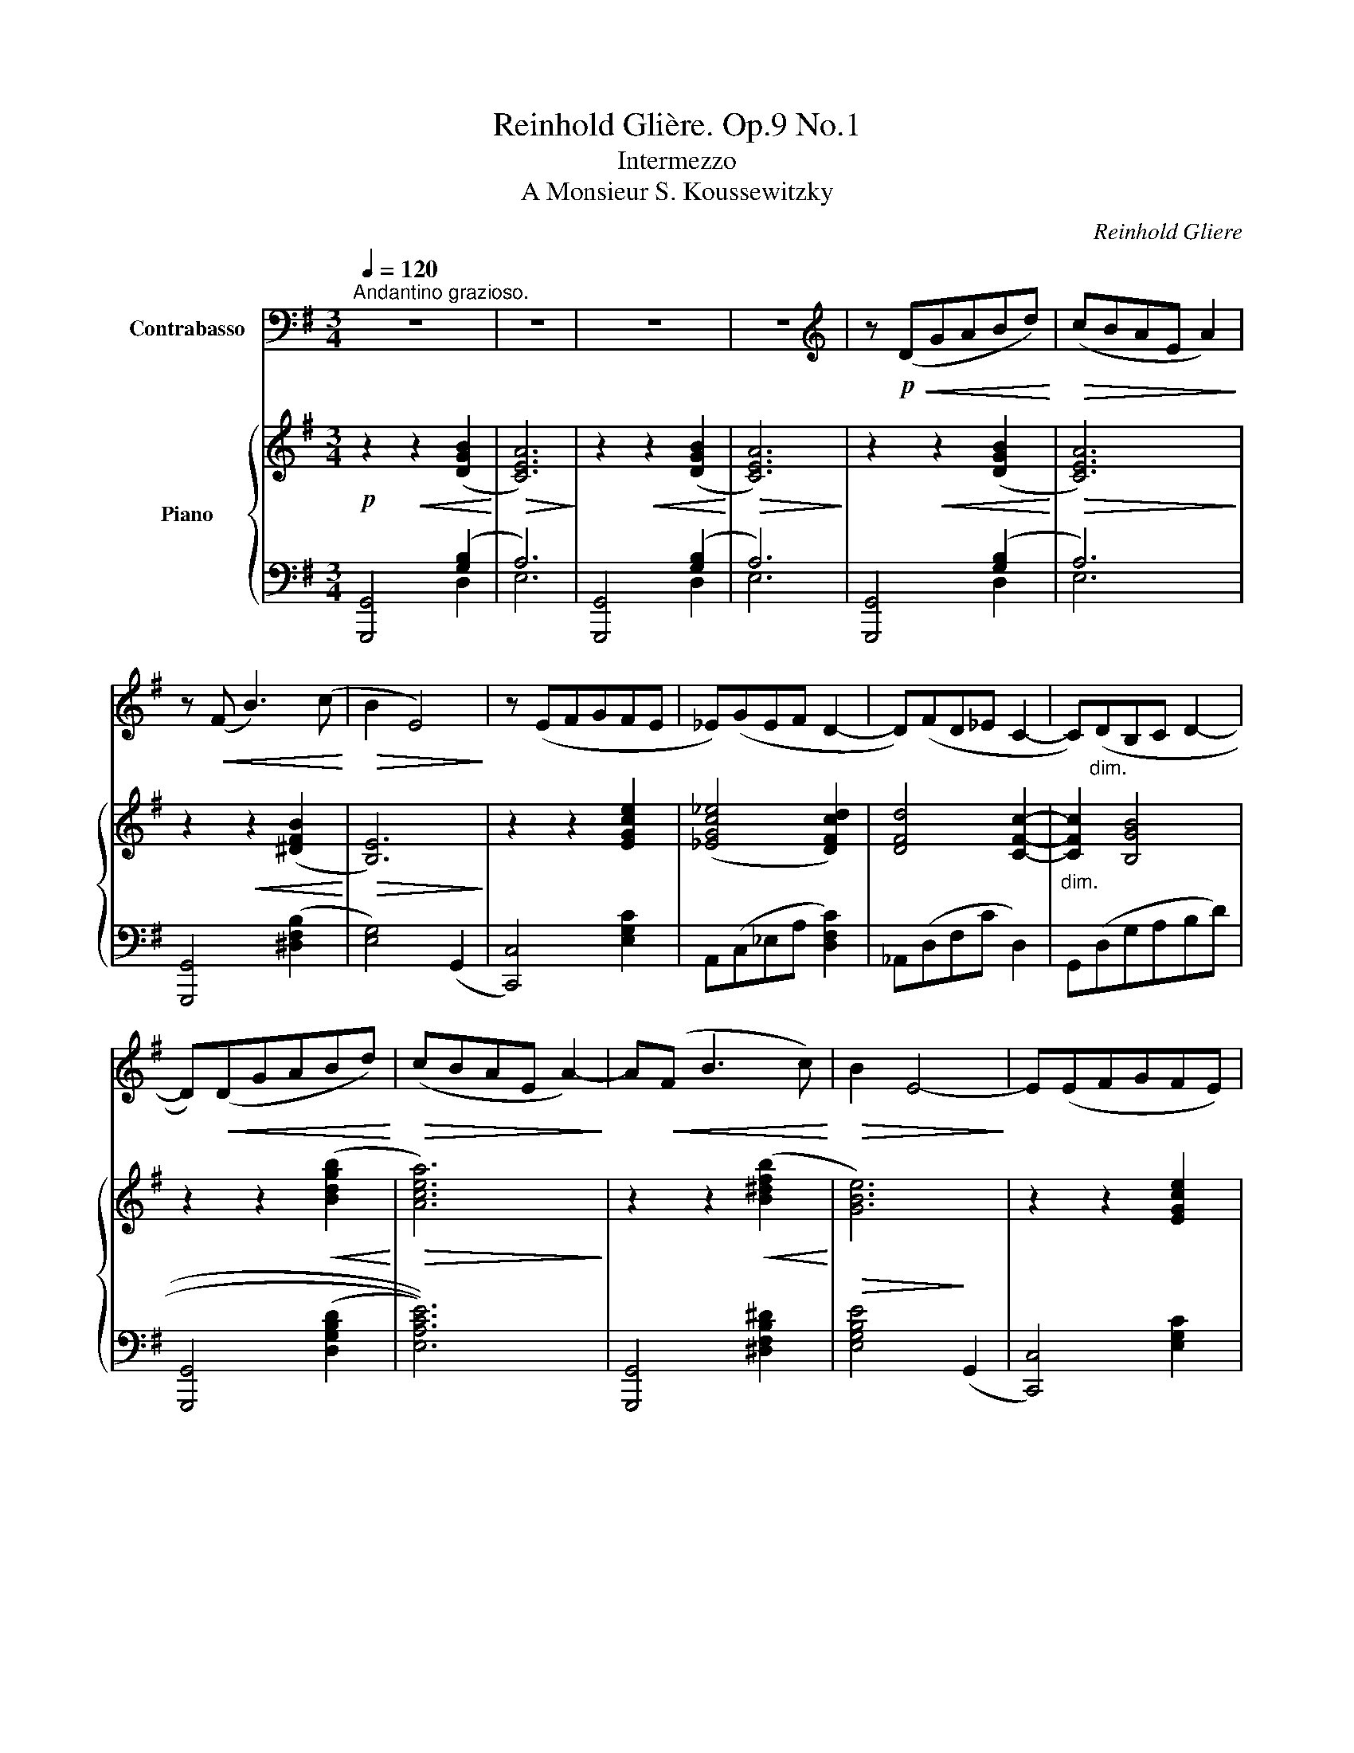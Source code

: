 X:1
T:Reinhold Glière. Op.9 No.1
T:Intermezzo
T:A Monsieur S. Koussewitzky
C:Reinhold Gliere
%%score 1 { ( 2 5 ) | ( 3 4 6 ) }
L:1/8
Q:1/4=120
M:3/4
K:G
V:1 bass transpose=-12 nm="Contrabasso"
V:2 treble nm="Piano"
V:5 treble 
V:3 bass 
V:4 bass 
V:6 bass 
V:1
"^Andantino grazioso." z6 | z6 | z6 | z6 |[K:treble] z!p!!<(! (DGABd)!<)! |!>(! (cBAE A2)!>)! | %6
 z!<(! (F B3) (c!<)! |!>(! B2 E4)!>)! | z (EFGFE | _E)(GEF D2- | D)(FD_E C2- | C)"_dim."(DB,C D2- | %12
 D)!<(!(DGABd)!<)! |!>(! (cBAE A2-)!>)! | A!<(!(F B3 c)!<)! |!>(! B2 E4-!>)! | E(EFGFE) | %17
 (_EGEF D2- | D)(FD_E C2- |!<(! C)(B,DGAB)!<)! |!f! e6 | _e6- | e2 (d2 B2) |"_dim." (A2 E2 F2) | %24
!>(! (F4 G2- | G2)!>)! z2 z2 | z2 z2!f!"^poco animato"!<(! (uC>c)!<)! | c6- | c2 (_B3 ^F | %29
!>(! A4 G2)!>)! | z2 z2!<(! (u_B,>_B)!<)! | _B6- | B2 (_A3 E |!>(! G4 =F2)!>)! | %34
 z!p!!<(! (_E_A_B_c_e)!<)! |!>(! (d_c_B=F B2)!>)! | (_c3 _B _A2- | A2) (_B3 =F) | (_B4 _E2) | %39
 (_E3 D) D2 | (D3 ^C) C2 | ^C4- C_B, | C_D G4- | G(_B,C_D G2- | G3) _B c_d |!<(! g6-!<)! | %46
!mf! g[K:bass]!<(!(D,G,A,B,D)!<)! |!f! (FED{/F}EB,C) |"_dim." (D_E_B,CD^D) | %49
 (_B,C!>(!D[K:treble]GA_B)!>)! |!p! d6- | d6- |"^.""_poco rit." d6- | d6- |!p! d(D!<(!GABd)!<)! | %55
 (cBAE A2- | A)!<(!F B3 c!<)! |!>(! (B2!>)! E4- | E)(EFGFE) | (_EGEF D2- | D)(FD_E C2- | %61
 C)(DB,C D2- | D)(DGABd) |!>(! (cBA!>)!E A2- |!<(! A)F!<)! B3 c |!>(! (B2!>)! E4- | %66
"_cresc. accelerando" E)EFGFE- | E(DGBd=f | e2) (c3 B |"^dim. rit." c)(EF^GAc) |!>(! (B4!>)! A2) | %71
"^a tempo"!p! G6- | G6- | G(G,CD_EG) | (c_BAc B2- | B)(_E_A_Bc_e | d4 F2) | (G4 F2 | =F6) | %79
 (_E3 D C2 | _E6-) | E6- | E6- | E6- | E[K:bass]"_molto rit."(_E,_A,_B,C_E) | _E6 | %86
 (D4[K:treble] d2) | d6 | A3!<(! (EGA!<)! |!>(! d6)!>)! |!<(! A3 (EG!<)!A |!>(! d6)!>)! | %92
!pp! !open!G6 | g6- | g6- | g6- |!>(! g6- | !fermata!g2!>)! z2 z2 |] %98
V:2
!p! z2!<(! z2 ([DGB]2!<)! |!>(! [CEA]6)!>)! | z2!<(! z2 ([DGB]2!<)! |!>(! [CEA]6)!>)! | %4
 z2!<(! z2 ([DGB]2!<)! |!>(! [CEA]6)!>)! | z2!<(! z2 ([^DFB]2!<)! |!>(! [B,E]6)!>)! | %8
 z2 z2 [EGce]2 | (([_EGc_e]4 [DFcd]2)) | [DFd]4 [CFc]2- |"_dim." [CFc]2 [B,GB]4 | %12
 z2 z2!<(! (([Bdgb]2!<)! |!>(! [Acea]6))!>)! | z2 z2!<(! ([B^dfb]2!<)! | [GBe]6) | z2 z2 [EGce]2 | %17
 (([_EGc_e]4 [DFcd]2)) | (([DFd]4 [CFc]2)) | (([Cc]2 [B,B]4-)) | [B,EB](B,E^FGB- | B)(gf{/a}gG-A | %22
 B3) (=f [^GBe][EG]) | (E4 F) z | [B,D]6- | [B,DG]4- [B,DG] z | %26
"_poco animato" z!f! ([eg]d_B[eg]B) | ([_eg](Ac[eg]-) A2) | [eg] [df]2 (F [_Bd][Ac]- | %29
 [Ac])(DGA[G_B]d) | z!f! ([d=f](c_AdA)) | [_d=f](G_B[df]- G2) | [df] [ce]2 (E [_Ac][G_B]- | %33
!>(! [GB])(C=FG[F_A]c)!>)! |!p! [_E_A_c]([c_e]AE [ce]2 | [=F_Bd]2) ([_bd']=fd[bd']) | %36
 [_e_a_c'_e'] (_E_A_B_ce) | (d_c_B=F B2- | B)(_B,_E=FG_B- | B)(_B,CD _A2) | z (_B,C_D G2- | %41
 G)(_B,C_D G2- | G3) (_B,C_D | G4- G)(_B | c_d g4- | g) z!<(! [_dg]4!<)! |!mf! [=B=dg]6- | [Bdg]6 | %48
!mf!"_dim." [_Bdg]6- |!>(! [Bdg]4-!>)! [Bdg] z |!p! ([FAd]6 | ([EG^c]6) | ([_EG=c]6) | %53
 [FB]4 [=CFA]2) |!p! [B,DG]4 z2 | z"_espr." (EABce) | (^dcBF B2- | B)(Befgb) | (ebe'eag- | %59
 g)(_egc c'2- | c')(dfc c'2- | c')(bgabd') | z!<(! ([gb]dB [gb]2)!<)! | z!<(! ([ea]cA!<)! [ea]2) | %64
 z ([^df]FB [df]2) | z [Be]GE [Be]2 |"_cresc. accelerando" z [gb] eB [gb]2 | z ([bd']gd [bd']2) | %68
 z ([^gd']ed [gd']2) | z ([ac']ec [ac']2) | z ([fb]dB [Afa]2) | [GBg] (DGABd | _ag^fa g2- | %73
 g)(bc'fg_e | gG_eG_d_E) | ((c6 | [Fc]6)) | [DGB](DGABd | _ag^fa g2- | g)(Gcd_eg | c'_bac' b2- | %81
 b)(_e_a_bc'_e') |!8va(! c''6- | c''6- |"_molto rit." c''2!8va)! z2 z2 | [F,CF]6- | %86
!>(! [F,CF]6!>)! | z2 z2!<(! ([DGB]2!<)! |!>(! [CEA]6)!>)! | z2 z2!<(! ([DGB]2!<)! | %90
!>(! [CEA]6)!>)! | [DGB]4 .[DG]2 | .[DGB]2 .[GBd]2 .[Bdg]2 | .[dgb]2 .[gbd']2 .[bd'g']2 | %94
!ppp! [g_b^c'g']6- | [gbc'g']6 |!>(! !arpeggio![g=bd'g']6- | !fermata![gbd'g']2!>)! z2 z2 |] %98
V:3
 [G,,,G,,]4 ([G,B,]2 | A,6) | [G,,,G,,]4 ([G,B,]2 | A,6) | [G,,,G,,]4 ([G,B,]2 | A,6) | %6
w: ||||||
 [G,,,G,,]4 ([^D,F,B,]2 | [E,G,]4) (G,,2 | [C,,C,]4) [E,G,C]2 | A,,(C,_E,A, [D,F,C]2) | %10
w: ||||
 _A,,(D,F,C D,2) | G,,(D,G,A,B,D) | [G,,,G,,]4 (((([D,G,B,D]2 | [E,A,CE]6)))) | %14
w: ||||
 [G,,,G,,]4 [^D,F,B,^D]2 |!>(! [E,G,B,E]4!>)! (G,,2 | [C,,C,]4) [E,G,C]2 | A,,(C,_E,A, [D,F,C]2) | %18
w: ||||
 _A,,(D,F,C D,2) | G,,6 | E,4 [E,G,B,E]2 | ^C,,6 | D,,2 D,4- | D,6 | z (G,,,G,,B,,D,E, | %25
w: |||||||
 G,A,E,F, G,) z | [C,,C,]4 ([_B,EG]2 | [A,_EG]6) | [D,,D,]2 (D2 [D,F,]2) | G,,2 (D,2 [G,_B,D]2) | %30
w: |||||
 [_B,,,_B,,]4 ([_A,D=F]2 | [G,_DF]6) | [C,,C,]2 (C2 [C,E,]2) | =F,,2 (C,2 [=F,_A,C]2) | %34
w: ||||
 [_A,,,_A,,]6- | [A,,,A,,]4 [_A,,,_A,,]2 | [_A,,,_A,,]6- | [A,,,A,,]4 [_A,,,_A,,]2 | %38
w: ||||
 [G,,,G,,]4 [_E,_B,_E]2 | (=F,,6 | E,,6) | _E,,6- | E,,6- | E,,6- | E,,6- | [E,,D,G,] z (G,2 A,2) | %46
w: ||||||||
 [=D,G,B,=D]6- | [D,G,B,D]6 | [D,G,_B,D]6- | [D,G,B,D]4- [D,G,B,D] z | z (D,F,A,^CD- | D)(^CDC D2 | %52
w: ||||||
 D)(D,G,A,CA, | D^CDC D2) | [G,,,G,,]4 ([D,G,B,D]2 | [E,A,C]6) | [G,,,G,,]4 ([^D,F,B,^D]2 | %57
w: |||||
 [E,G,B,E]4) (G,,2 | [C,,C,]4) [E,G,CE]2 | A,,(C,_E,A, [D,F,C]2) | _A,,(F,CF,- [F,D]2) | %61
w: ||||
 [G,,,G,,]6- | [G,,,G,,=F,B,D]4 [G,,,G,,]2 | [A,,,A,,]6 | ([F,A,^D]CB,F,B,)(B,, | %65
w: ||||
 C,)(G, [E,G,B,]4) | ^C,(B, [G,B,E]4) | [D,,D,]6 | [E,^G,D]4 E,,2 | [A,,,A,,]4 ([E,A,C]2 | %70
w: |||||
 [D,F,C]2) D,,2 [D,F,C]2 | [G,,,G,,]6- | [G,,,G,,]6 | [C,,C,]4 ([_E,G,C]2 | %74
w: ||||
 [_E,G,_D]4) [_E,,,_E,,]2 | [_A,,,_A,,]2 (_A,2 G,2) | [D,F,C]4 [D,,,D,,]2 | [G,,,G,,]6- | %78
w: ||||
 [G,,,G,,]4 (([G,,,G,,]2 | [C,,C,]4)) ([_E,G,C]2 | [_E,G,_D]4) ([_E,,,_E,,]2 | %81
w: |||
 [_A,,,_A,,]4) [_E,_A,C]2 |[K:treble] [_A,C_E]2 (.[CE_A]2 .[EAc]2 | .[_Ac_e]2 .[ce_a]2 .[eac']2 | %84
w: |||
 [_ac'_e']2) z2[K:bass] (_A,,2 | !arpeggio![D,,,=A,,]6-) | [D,,,A,,]6 |!p! [G,,,G,,]4 ([D,G,B,]2 | %88
w: |D|||
 [E,A,]6) |!p! [G,,,G,,]4 ([D,G,B,]2 | [E,A,]6) | [G,,,G,,]4 (.[G,B,]2 | %92
w: ||||
 .[G,B,]2 .[G,B,D]2 .[G,DG]2 |[K:treble] .[GB]2 .[Gd]2 .[Gdg]2) | [_E_B^c]6- | [EBc]6 | %96
w: ||||
 !arpeggio![G,D=B]6- | !fermata![G,DB]2 z2 z2 |] %98
w: ||
V:4
 x4 D,2 | E,6 | x4 D,2 | E,6 | x4 D,2 | E,6 | x6 | x6 | x6 | x6 | x6 | x6 | x6 | x6 | x6 | x6 | %16
 x6 | x6 | x6 | z (D,A,G,^F,=F,) | C,,6 | z2 z2 [_E,G,B,_E]2 | z (G,B,DEB,) | (CB,^G,A,DC) | x6 | %25
 x6 | x6 | x6 | x6 | x6 | x6 | x6 | x6 | x6 | z2 z2 ([_E,_A,_C_E]2 | [=F,_B,D]6) | %36
 z2 z2 ([_E,_A,_C_E]2 | [=F,_B,D]6) | x6 | z2 z2 [_B,,D,_A,]2 | z2 z2 [_B,,_D,G,]2 | %41
 z2 z2 [_D,G,]2- | [D,G,]6- | [D,G,]6- | [D,G,]6- | x2 [_E,G,_D]4 | x6 | x6 | x6 | x6 | x6 | x6 | %52
 x6 | x6 | x6 | x6 | x6 | x6 | x6 | x6 | x6 | x2 G,2 F,2 | x6 | z (E,A,B,CE) | x6 | x6 | x6 | %67
 z (B, [G,B,D]4) | x6 | x6 | x6 | z2 z2 ([D,G,B,]2 | [=F,B,=F]6) | x6 | x6 | x2 [_E,C]4 | x6 | %77
 z2 z2 [G,B,D]2 | [=F,B,=F]4 x2 | x6 | x6 | x6 |[K:treble] x6 | x6 | x4[K:bass] x2 | x6 | x6 | x6 | %88
 x6 | x6 | x6 | x6 | x6 |[K:treble] x6 | x6 | _E,6 | x6 | x6 |] %98
V:5
 x6 | x6 | x6 | x6 | x6 | x6 | x6 | x6 | x6 | x6 | x6 | x6 | x6 | x6 | x6 | x6 | x6 | x6 | x6 | %19
 =F4 x2 | x6 | x4 G2 | G2 x4 | ABdcB>F | A4 G2- | x6 | x [eg]3 [eg]2 | [_eg]3 x [eg]2- | x6 | x6 | %30
 x [d=f]3 [df]2 | [_d=f]3 x [df]2- | x6 | x6 | x6 | x6 | x6 | x6 | x6 | x6 | x6 | x6 | x6 | x6 | %44
 x6 | x2 (G2 A2) | x6 | x6 | x6 | x6 | x6 | x6 | x6 | x6 | x6 | x6 | x6 | x6 | x6 | x6 | x6 | x6 | %62
 x6 | x6 | x6 | x6 | x6 | x6 | x6 | x6 | x6 | x6 | x6 | x6 | x6 | _A4 G2 | x6 | x6 | x6 | x6 | x6 | %81
 x6 |!8va(! x6 | x6 | x2!8va)! x4 | x6 | x6 | x6 | x6 | x6 | x6 | x6 | x6 | x6 | x6 | x6 | x6 | %97
 x6 |] %98
V:6
 x6 | x6 | x6 | x6 | x6 | x6 | x6 | x6 | x6 | x6 | x6 | x6 | x6 | x6 | x6 | x6 | x6 | x6 | x6 | %19
 x6 | x6 | x6 | x6 | x6 | x6 | x6 | x6 | x6 | x6 | x6 | x6 | x6 | x6 | x6 | x6 | x6 | x6 | x6 | %38
 x6 | x6 | x6 | x6 | x6 | x6 | x6 | x6 | x6 | x6 | x6 | x6 | x6 | x6 | x6 | x6 | x6 | x6 | x6 | %57
 x6 | x6 | x6 | x6 | z2 [B,D]4- | x6 | x6 | x6 | x6 | x6 | x6 | x6 | x6 | x6 | x6 | x6 | x6 | x6 | %75
 x6 | x6 | x6 | x6 | x6 | x6 | x6 |[K:treble] x6 | x6 | x4[K:bass] x2 | x6 | x6 | x6 | x6 | x6 | %90
 x6 | x6 | x6 |[K:treble] x6 | x6 | x6 | x6 | x6 |] %98

